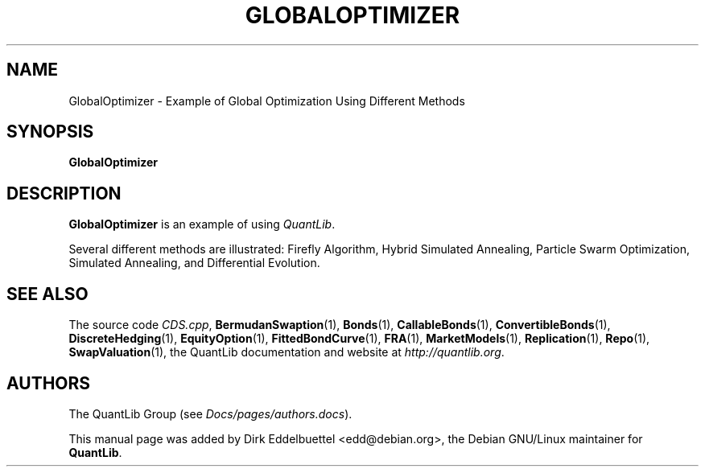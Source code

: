 .\" Man page contributed by Dirk Eddelbuettel <edd@debian.org>
.\" and released under the Quantlib license
.TH GLOBALOPTIMIZER 1 "13 October 2017" QuantLib
.SH NAME
GlobalOptimizer - Example of Global Optimization Using Different Methods
.SH SYNOPSIS
.B GlobalOptimizer
.SH DESCRIPTION
.PP
.B GlobalOptimizer
is an example of using \fIQuantLib\fP.

Several different methods are illustrated: Firefly Algorithm, Hybrid
Simulated Annealing, Particle Swarm Optimization, Simulated Annealing, and
Differential Evolution.
.SH SEE ALSO
The source code
.IR CDS.cpp ,
.BR BermudanSwaption (1),
.BR Bonds (1),
.BR CallableBonds (1),
.BR ConvertibleBonds (1),
.BR DiscreteHedging (1),
.BR EquityOption (1),
.BR FittedBondCurve (1),
.BR FRA (1),
.BR MarketModels (1),
.BR Replication (1),
.BR Repo (1),
.BR SwapValuation (1),
the QuantLib documentation and website at
.IR http://quantlib.org .

.SH AUTHORS
The QuantLib Group (see
.IR Docs/pages/authors.docs ).

This manual page was added by Dirk Eddelbuettel <edd@debian.org>,
the Debian GNU/Linux maintainer for
.BR QuantLib .
